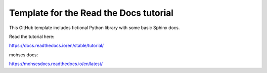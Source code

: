 Template for the Read the Docs tutorial
=======================================

This GitHub template includes fictional Python library
with some basic Sphinx docs.

Read the tutorial here:

https://docs.readthedocs.io/en/stable/tutorial/


mohses docs: 

https://mohsesdocs.readthedocs.io/en/latest/

